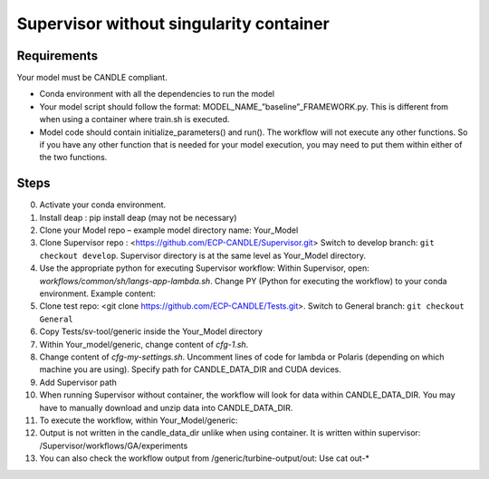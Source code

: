 Supervisor without singularity container
==================================

Requirements
____________

Your model must be CANDLE compliant.

+ Conda environment with all the dependencies to run the model
+ Your model script should follow the format: MODEL_NAME_”baseline”_FRAMEWORK.py. This is different from when using a container where train.sh is executed.
+ Model code should contain initialize_parameters() and run(). The workflow will not execute any other functions. So if you have any other function that is needed for your model execution, you may need to put them within either of the two functions. 

Steps 
_____

0. Activate your conda environment.
1. Install deap : pip install deap (may not be necessary)
2. Clone your Model repo – example model directory name: Your_Model
3. Clone Supervisor repo : <https://github.com/ECP-CANDLE/Supervisor.git> Switch to develop branch: ``git checkout develop``. Supervisor directory is at the same level as Your_Model directory.
4. Use the appropriate python for executing Supervisor workflow: Within Supervisor, open: *workflows/common/sh/langs-app-lambda.sh*. Change PY (Python for executing the workflow) to your conda environment. Example content: 

   .. code-block:: bash
        # LANGS APP LAMBDA
        echo "langs-app-lambda ..."
        SFW=/home/woz/Public/sfw
        PY=/lambda_stor/homes/pvasanthakumari/miniconda/envs/paccmann_predictor/ #Path to your conda environment 
        PATH=$PY/bin:$PATH
        echo "langs-app-lambda done."

5. Clone test repo: <git clone https://github.com/ECP-CANDLE/Tests.git>. Switch to General branch: ``git checkout General``
6. Copy Tests/sv-tool/generic inside the Your_Model directory
7. Within Your_model/generic, change content of *cfg-1.sh*. 

   .. code-block:: bash
       source_cfg -v cfg-my-settings.sh
       export MODEL_NAME=your_model_name
       export PYTHONPATH=path to your code in your local directory
       export PARAM_SET_FILE=general_params.json
       export FRAMEWORK="pytorch" #or “keras”

8. Change content of *cfg-my-settings.sh*. Uncomment lines of code for lambda or Polaris (depending on which machine you are using). Specify path for CANDLE_DATA_DIR and CUDA devices.
9. Add Supervisor path

   .. code-block:: bash
         export PATH=~/Supervisor/bin:$PATH

10. When running Supervisor without container, the workflow will look for data within CANDLE_DATA_DIR. You may have to manually download and unzip data into CANDLE_DATA_DIR.
11. To execute the workflow, within Your_Model/generic: 

    .. code-block:: bash
        supervisor lambda GA cfg-1.sh 

12. Output is not written in the candle_data_dir unlike when using container. It is written within supervisor: /Supervisor/workflows/GA/experiments
13. You can also check the workflow output from /generic/turbine-output/out: Use cat out-* 





